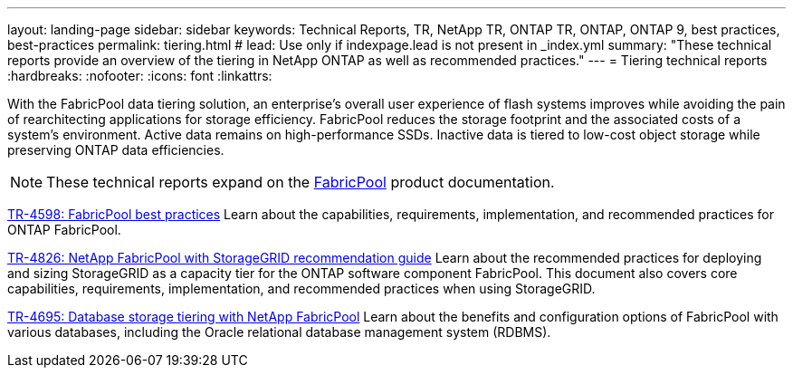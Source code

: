 ---
layout: landing-page
sidebar: sidebar
keywords: Technical Reports, TR, NetApp TR, ONTAP TR, ONTAP, ONTAP 9, best practices, best-practices
permalink: tiering.html
# lead: Use only if indexpage.lead is not present in _index.yml
summary: "These technical reports provide an overview of the tiering in NetApp ONTAP as well as recommended practices."
---
= Tiering technical reports
:hardbreaks:
:nofooter:
:icons: font
:linkattrs:

[.lead]
With the FabricPool data tiering solution, an enterprise’s overall user experience of flash systems improves while avoiding the pain of rearchitecting applications for storage efficiency. FabricPool reduces the storage footprint and the associated costs of a system’s environment. Active data remains on high-performance SSDs. Inactive data is tiered to low-cost object storage while preserving ONTAP data efficiencies.

[NOTE]
====
These technical reports expand on the link:https://docs.netapp.com/us-en/ontap/fabricpool/index.html[FabricPool] product documentation.
====

// Last Update - Version - current pdf owner
// Apr 2023 - 9.12.1 - John Lantz
link:https://www.netapp.com/pdf.html?item=/media/17239-tr4598.pdf[TR-4598: FabricPool best practices^]
Learn about the capabilities, requirements, implementation, and recommended practices for ONTAP FabricPool.

// Feb 2023 - 9.12.1 - Aron Klein
link:https://www.netapp.com/pdf.html?item=/media/19403-tr-4826.pdf[TR-4826: NetApp FabricPool with StorageGRID recommendation guide^]
Learn about the recommended practices for deploying and sizing  StorageGRID as a capacity tier for the ONTAP software component FabricPool. This document also covers core capabilities, requirements, implementation, and recommended practices when using StorageGRID.

// Apr 2021 - 9.8 - Jeff Steiner - this is also in apps-dbs.html
link:https://www.netapp.com/pdf.html?item=/media/9138-tr4695.pdf[TR-4695: Database storage tiering with NetApp FabricPool^]
Learn about the benefits and configuration options of FabricPool with various databases, including the Oracle relational database management system (RDBMS).